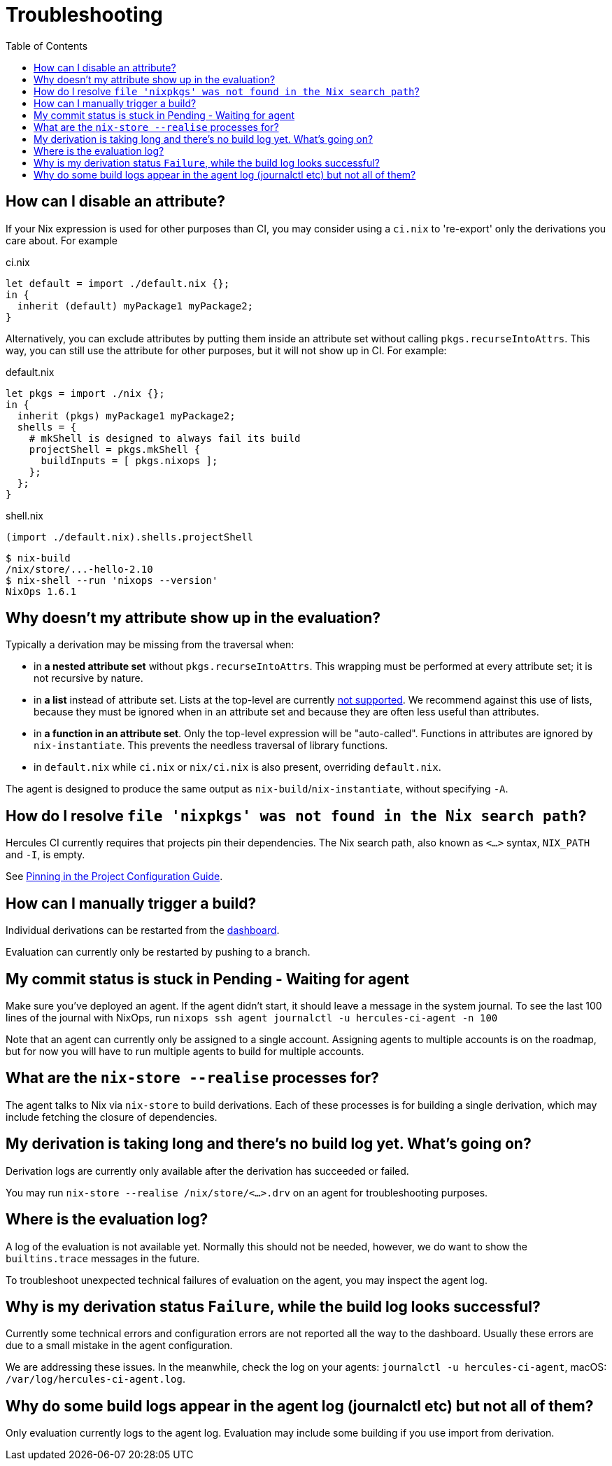 :toc: macro

= Troubleshooting

toc::[]

[[how-can-i-disable-an-attribute]]
== How can I disable an attribute?

If your Nix expression is used for other purposes than CI, you may consider using
a `ci.nix` to 're-export' only the derivations you care about. For example

.ci.nix
[source,nix]
----
let default = import ./default.nix {};
in {
  inherit (default) myPackage1 myPackage2;
}
----

Alternatively, you can exclude attributes by putting them inside an attribute
set without calling `pkgs.recurseIntoAttrs`. This way, you can still use the
attribute for other purposes, but it will not show up in CI. For example:

.default.nix
[source,nix]
----
let pkgs = import ./nix {};
in {
  inherit (pkgs) myPackage1 myPackage2;
  shells = {
    # mkShell is designed to always fail its build
    projectShell = pkgs.mkShell {
      buildInputs = [ pkgs.nixops ];
    };
  };
}
----

.shell.nix
[source,nix]
----
(import ./default.nix).shells.projectShell
----

[source,bash]
----
$ nix-build
/nix/store/...-hello-2.10
$ nix-shell --run 'nixops --version'
NixOps 1.6.1
----


[[why-is-my-attribute-not-in-eval]]
== Why doesn't my attribute show up in the evaluation?

Typically a derivation may be missing from the traversal when:

 - in *a nested attribute set* without `pkgs.recurseIntoAttrs`. This wrapping must be performed at every attribute set; it is not recursive by nature.
 - in *a list* instead of attribute set. Lists at the top-level are currently https://github.com/hercules-ci/hercules-ci-agent/issues/79[not supported]. We recommend against this use of lists, because they must be ignored when in an attribute set and because they are often less useful than attributes.
 - in *a function in an attribute set*. Only the top-level expression will be "auto-called". Functions in attributes are ignored by `nix-instantiate`. This prevents the needless traversal of library functions.
 - in `default.nix` while `ci.nix` or `nix/ci.nix` is also present, overriding `default.nix`.

The agent is designed to produce the same output as `nix-build`/`nix-instantiate`, without specifying `-A`.


== How do I resolve `file 'nixpkgs' was not found in the Nix search path`?

Hercules CI currently requires that projects pin their dependencies.
The Nix search path, also known as `<...>` syntax, `NIX_PATH` and `-I`, is empty.

See <<pin,Pinning in the Project Configuration Guide>>.


== How can I manually trigger a build?

Individual derivations can be restarted from the https://hercules-ci.com/dashboard[dashboard].

Evaluation can currently only be restarted by pushing to a branch.


== My commit status is stuck in Pending - Waiting for agent

Make sure you've deployed an agent. If the agent didn't start, it should leave a message in the system journal. To see the last 100 lines of the journal with NixOps, run `nixops ssh agent journalctl -u hercules-ci-agent -n 100`

Note that an agent can currently only be assigned to a single account. Assigning agents to multiple accounts is on the roadmap, but for now you will have to run multiple agents to build for multiple accounts.


== What are the `nix-store --realise` processes for?

The agent talks to Nix via `nix-store` to build derivations.
Each of these processes is for building a single derivation, which may include
fetching the closure of dependencies.


== My derivation is taking long and there's no build log yet. What's going on?

Derivation logs are currently only available after the derivation has succeeded or failed.

You may run `nix-store --realise /nix/store/<...>.drv` on an agent for troubleshooting purposes.


== Where is the evaluation log?

A log of the evaluation is not available yet. Normally this should not be needed, however, we do want to show the `builtins.trace` messages in the future.

To troubleshoot unexpected technical failures of evaluation on the agent, you may inspect the agent log.


== Why is my derivation status `Failure`, while the build log looks successful?

Currently some technical errors and configuration errors are not reported all the way to the dashboard.
Usually these errors are due to a small mistake in the agent configuration.

We are addressing these issues. In the meanwhile, check the log on your agents:
`journalctl -u hercules-ci-agent`, macOS: `/var/log/hercules-ci-agent.log`.


== Why do some build logs appear in the agent log (journalctl etc) but not all of them?

Only evaluation currently logs to the agent log. Evaluation may include some
building if you use import from derivation.
